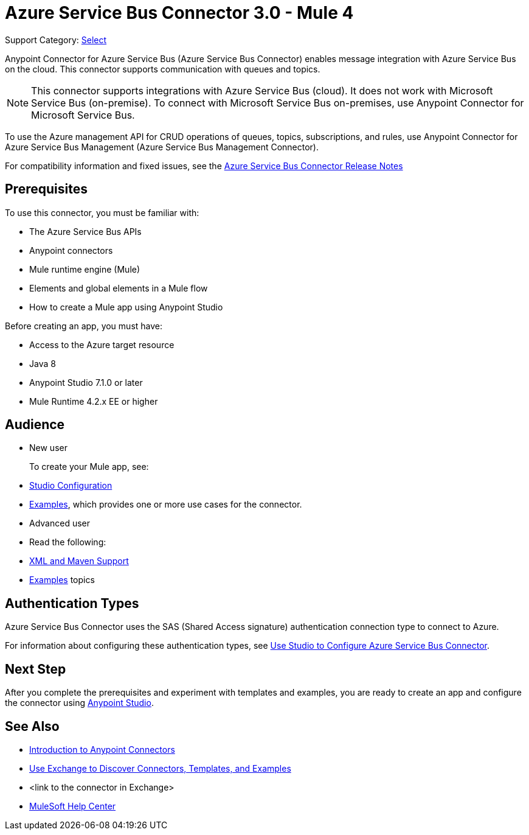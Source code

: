= Azure Service Bus Connector 3.0 - Mule 4

Support Category: https://www.mulesoft.com/legal/versioning-back-support-policy#anypoint-connectors[Select]


Anypoint Connector for Azure Service Bus (Azure Service Bus Connector) enables message integration with Azure Service Bus on the cloud. This connector supports communication with queues and topics. 

[NOTE]
This connector supports integrations with Azure Service Bus (cloud). It does not work with Microsoft Service Bus (on-premise). To connect with Microsoft Service Bus on-premises, use Anypoint Connector for Microsoft Service Bus. 

To use the Azure management API for CRUD operations of queues, topics, subscriptions, and rules, use Anypoint Connector for Azure Service Bus Management (Azure Service Bus Management Connector).

For compatibility information and fixed issues, see the xref:release-notes::connector/<connector>.adoc[Azure Service Bus Connector Release Notes] 

== Prerequisites

To use this connector, you must be familiar with:

* The Azure Service Bus APIs
* Anypoint connectors
* Mule runtime engine (Mule)
* Elements and global elements in a Mule flow
* How to create a Mule app using Anypoint Studio

Before creating an app, you must have:

* Access to the Azure target resource
* Java 8
* Anypoint Studio 7.1.0 or later
* Mule Runtime 4.2.x EE or higher

== Audience

* New user
+
To create your Mule app, see:

* xref:azure-service-bus-connector-studio.adoc[Studio Configuration]  
* xref:azure-service-bus-connector-examples.adoc[Examples], which provides one or more use cases for the connector.
+
* Advanced user
+
* Read the following: 

* xref:azure-service-bus-connector-xml-maven.adoc[XML and Maven Support]
* xref:azure-service-bus-connector-examples.adoc[Examples] topics

== Authentication Types

Azure Service Bus Connector uses the SAS (Shared Access signature) authentication connection type to connect to Azure.

For information about configuring these authentication types, see xref:azure-service-bus-studio.adoc[Use Studio to Configure Azure Service Bus Connector].


== Next Step

After you complete the prerequisites and experiment with templates and examples, you are ready to create an app and configure the connector using xref:azure-service-bus-connector-studio.adoc[Anypoint Studio].

== See Also

* xref:connectors::introduction/introduction-to-anypoint-connectors.adoc[Introduction to Anypoint Connectors]
* xref:connectors::introduction/intro-use-exchange.adoc[Use Exchange to Discover Connectors, Templates, and Examples]
* <link to the connector in Exchange>
* https://help.mulesoft.com[MuleSoft Help Center]
